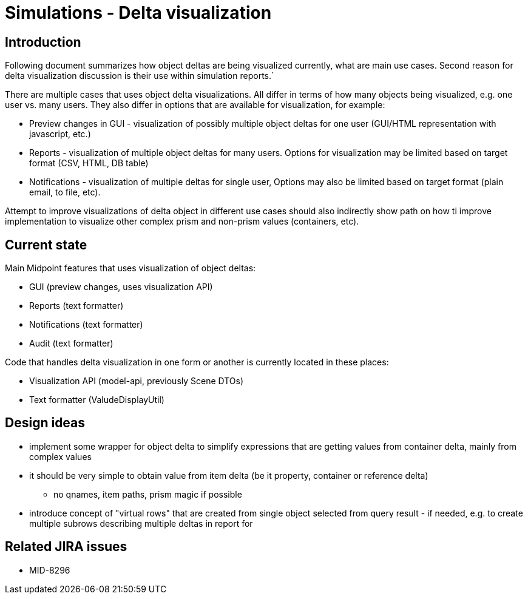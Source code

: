 = Simulations - Delta visualization
:page-since: 4.7
:page-toc: top

== Introduction

Following document summarizes how object deltas are being visualized currently, what are main use cases.
Second reason for delta visualization discussion is their use within simulation reports.`

There are multiple cases that uses object delta visualizations.
All differ in terms of how many objects being visualized, e.g. one user vs. many users.
They also differ in options that are available for visualization, for example:

* Preview changes in GUI - visualization of possibly multiple object deltas for one user (GUI/HTML representation with javascript, etc.)
* Reports - visualization of multiple object deltas for many users. Options for visualization may be limited based on target format (CSV, HTML, DB table)
* Notifications - visualization of multiple deltas for single user, Options may also be limited based on target format (plain email, to file, etc).

Attempt to improve visualizations of delta object in different use cases should also indirectly show path on how ti improve implementation to visualize other complex prism and non-prism values (containers, etc).

== Current state

Main Midpoint features that uses visualization of object deltas:

* GUI (preview changes, uses visualization API)
* Reports (text formatter)
* Notifications (text formatter)
* Audit (text formatter)

Code that handles delta visualization in one form or another is currently located in these places:

* Visualization API (model-api, previously Scene DTOs)
* Text formatter (ValudeDisplayUtil)

== Design ideas

* implement some wrapper for object delta to simplify expressions that are getting values from container delta, mainly from complex values
* it should be very simple to obtain value from item delta (be it property, container or reference delta)
** no qnames, item paths, prism magic if possible
* introduce concept of "virtual rows" that are created from single object selected from query result - if needed, e.g. to create multiple subrows describing multiple deltas in report for

== Related JIRA issues

* MID-8296
